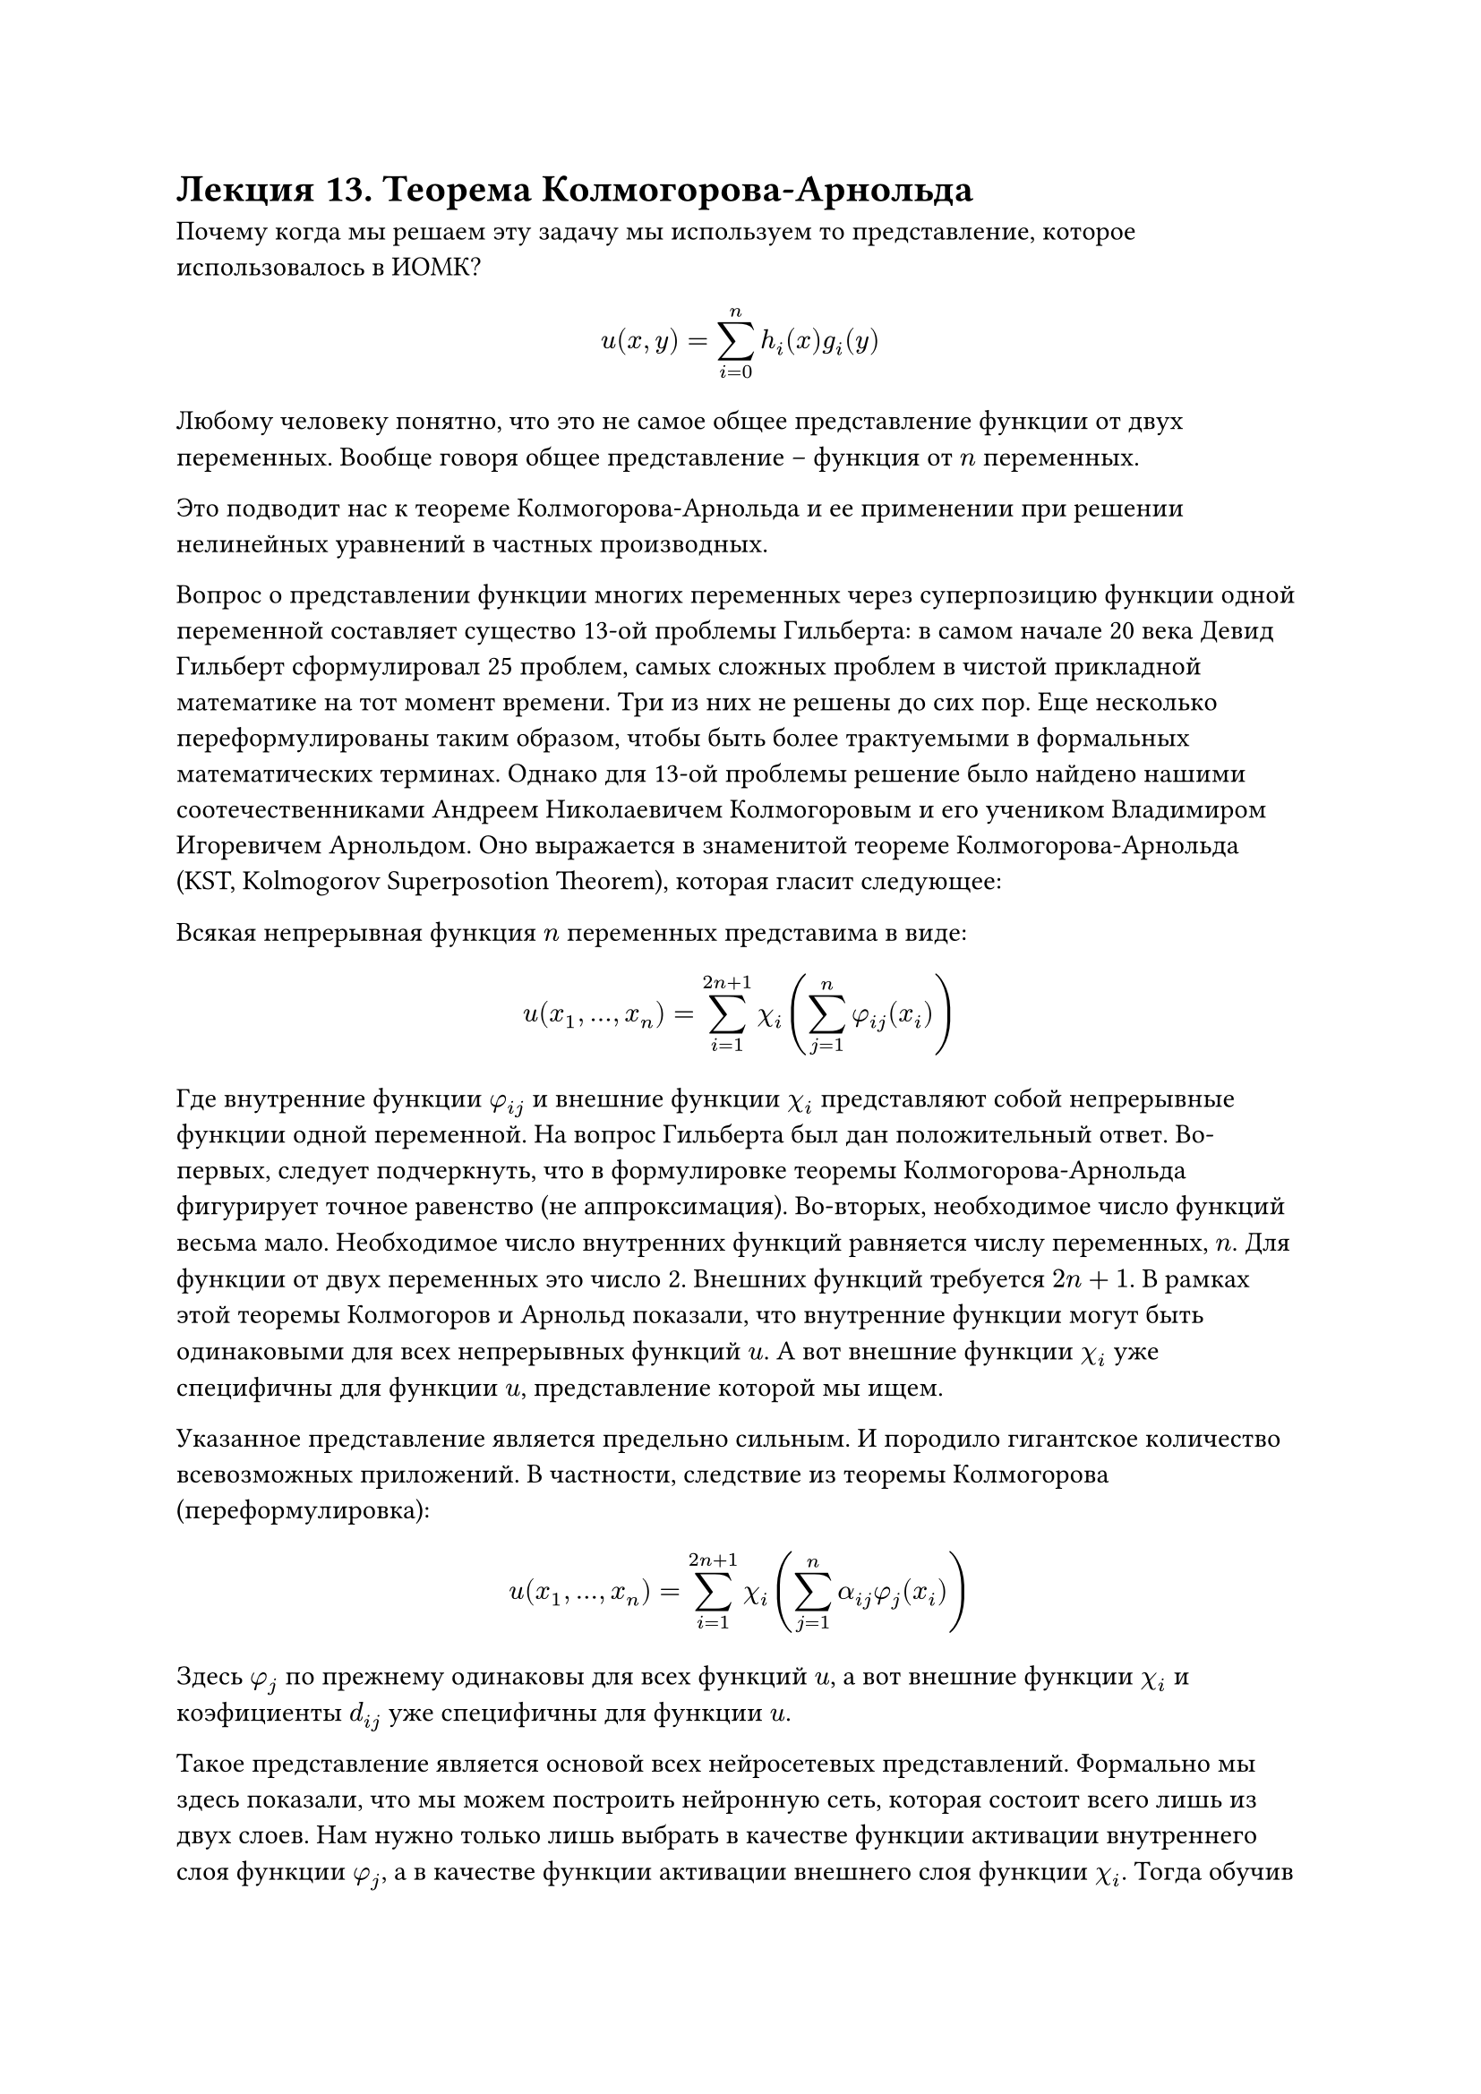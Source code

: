 = Лекция 13. Теорема Колмогорова-Арнольда

Почему когда мы решаем эту задачу мы используем то представление, которое использовалось в ИОМК? 

$ u(x,y) = sum^n_(i = 0) h_i (x) g_i (y) $

Любому человеку понятно, что это не самое общее представление функции от двух переменных. Вообще говоря общее представление -- функция от $n$ переменных.

Это подводит нас к теореме Колмогорова-Арнольда и ее применении при решении нелинейных уравнений в частных производных. 

Вопрос о представлении функции многих переменных через суперпозицию функции одной переменной составляет существо 13-ой проблемы Гильберта: в самом начале 20 века Девид Гильберт сформулировал 25 проблем, самых сложных проблем в чистой прикладной математике на тот момент времени. Три из них не решены до сих пор. Еще несколько переформулированы таким образом, чтобы быть более трактуемыми в формальных математических терминах. Однако для 13-ой проблемы решение было найдено нашими соотечественниками Андреем Николаевичем Колмогоровым и его учеником Владимиром Игоревичем Арнольдом. Оно выражается в знаменитой теореме Колмогорова-Арнольда (KST, Kolmogorov Superposotion Theorem), которая гласит следующее:

Всякая непрерывная функция $n$ переменных представима в виде:

$ u(x_1, dots, x_n) = sum_(i = 1)^(2n + 1) chi_i (sum_(j = 1)^n phi_(i j)(x_i)) $

Где внутренние функции $phi_(i j)$ и внешние функции $chi_i$ представляют собой непрерывные функции одной переменной. На вопрос Гильберта был дан положительный ответ. Во-первых, следует подчеркнуть, что в формулировке теоремы Колмогорова-Арнольда фигурирует точное равенство (не аппроксимация). Во-вторых, необходимое число функций весьма мало. Необходимое число внутренних функций равняется числу переменных, $n$. Для функции от двух переменных это число 2. Внешних функций требуется $2n + 1$. В рамках этой теоремы Колмогоров и Арнольд показали, что внутренние функции могут быть одинаковыми для всех непрерывных функций $u$. А вот внешние функции $chi_i$ уже специфичны для функции $u$, представление которой мы ищем. 

Указанное представление является предельно сильным. И породило гигантское количество всевозможных приложений. В частности, следствие из теоремы Колмогорова (переформулировка):

$ u(x_1, dots, x_n) = sum_(i = 1)^(2n + 1) chi_i (sum_(j = 1)^n alpha_(i j) phi_(j)(x_i)) $

Здесь $phi_j$ по прежнему одинаковы для всех функций $u$, а вот внешние функции $chi_i$ и коэфициенты $d_(i j)$ уже специфичны для функции $u$. 

Такое представление является основой всех нейросетевых представлений. Формально мы здесь показали, что мы можем построить нейронную сеть, которая состоит всего лишь из двух слоев. Нам нужно только лишь выбрать в качестве функции активации внутреннего слоя функции $phi_j$, а в качестве функции активации внешнего слоя функции $chi_i$. Тогда обучив нейронную сеть таким образом, чтобы веса, ведущие от первого слоя ко второму были в точности равны этим Колмогоровским коэфициентам $alpha_(i j)$.

Соответствующие утверждение появилось на заре нейронных сетей, носит название теоремы Hech-Nielsen, сейчас это тренд в нейронных сетях, им активно занимаются. Называются KAN сети, Kolmogorov-Arnold's Networks.
//Забыли о теореме Хеч-Нилсон на 30 лет, сейчас стала трендом.

Возвращаясь от нейронных сетей к теореме Колмогорова-Арнольда, практическое применение сдерживалось двумя обстоятельствами:

+ В оригинальном доказательстве Колмогорова существование как внутренних так и внешних функций просто доказывалось, но мы не имели представления о том, как их реально строить. Но это только половина беды. 

+ Внутренние и внешние функции представляли собой специфический математический объект. Они были всюду непрерывны, но нигде не дифференцируемы. В математике такого рода функции носят названия Чертовых Лестниц, devil's staircase. 

Первая проблема была решена уже в 60-х годах прошлого века. Советско-американский математик David Scprecher построил алгоритм построения внутренних функций в явном виде. 
//Позже Knoppen нашел ошибку.

Однако гораздо более сильным результатом в этом направлении были результаты шведского математика Хедберга, который показал, что представление Колмогорова-Арнольда имеет место не только для тех конкретных функций, которые доказал Колмогоров, но для весьма большого числа функций из пространства $C[0, 1]$. 

Те функции, для которых это верно, они "плотны" в множестве всех непрерывных функций. С практической точки зрения это значит, что если вы берете функцию $phi$, то если вам удастся найти функцию $chi$, то вы получаете точное Колмогоровское приближение. Утверждение носит название теоремы Каханне. 

Второй вопрос представлялся существенно более болезненным. Примерно в одно время с Колмогоровым было показано, что если мы потребуем от функции не только непрерывность, но еще и аналитичность (сильная гладкость), то утверждение Колмогорова-Арнольда неверно. Возникает естественный вопрос: имеет ли это практическое применение?

//Если ряд тейлора сходится к самой функции, то она аналитична

Для наших целей, а именно для построения полной бифуркационной картины этот спор не важен по одной причине: если мы рассмотрим множество всех функций $chi_i$, которые фигурируют в представлениях и рассмотрим те функции $chi_i$, которые не просто фигурируют в представлении функции $u$, но фигурируют в представлении тех функций, которые являются решениями наших уравнений в частных производных, то поскольку функция $u$ дифференцируема, то дифференцируемыми являются все функции $chi_i, phi_j$. 

С другой стороны по алгоритму Шпрехера и по базовой идее Колмогорова-Арнольда внутренние функции представляют собой предел некоторого итерационного процесса. На каждом шаге этого итерационного процесса мы знаем значения этих функций в конечном числе точек, а потом мы можем считать их гладкими в той степени, в которой нам захочется. Посколько мы являемся прикладными математиками, то мы в общем-то всегда имеем дело с функциями из численных методов, соответственно, с функциями известными в конечном числе точек. С формальной точки зрения здесь нет никакого противоречия. Однако с точки зрения вычислительной математики это может приводить к весьма неприятным последствиям, ведь численно удерживаться на этом подмногообразии функций нам не удастся, мы все время соскакиваем и оказываемся с численной точке зрения в заборах, wild functions, что затрудняет численный счет. Некие результаты в этой области были получены. 

Нам понадобится еще одно следствие из теоремы Колмогорова-Арнольда о суперпозиции. Уже в 21-ом столетии Rauf Doss доказал очевидное следствие: 

$ u(x_1, dots, x_n) = sum_(i = 1)^(2n + 1) chi_i (product_(j = 1)^n phi_j (x_j)) $

В этой ситуации мы получаем произведение. Из этого утверждения получаются два следствия, рассмотрим их в терминах функции от двух переменных (для упрощения)

$ u(x,y) = sum_(i = 1)^5 chi_i (phi_1 (x) dot phi_2 (y)) $

1) Давайте разложим эту функцию в ряд Тейлора в окрестности нуля (можем и в окрестности любой заданной функции, но сделаем в окрестности нуля, так как для любой сложной системы существует решение близкое к нулю, в физике это, например, термодинамическая ветвь)

$ approx sum_(i = 1)^5 chi_i (0) + sum_(i = 1)^5 chi'_i (0) dot phi_1(x) dot phi_2 (y) $

Получаем метод Кантаровича. Чем больше слагаемых удержите, тем точнее будет аппроксимация. Ничего нам не мешает обобщить Итерационный Обобщенный метод Кантаровича. Не будем ничего расскладывать в ряд Тейлора. Будем работать с изначальной, точной, формулировкой. Но тогда мы имеем суперпозицию функций от одной переменной, просто они более сложные. 

$ u(x,y) = sum_(i = 1)^5 chi_i (z) (phi_1 (x) dot phi_2 (y)) $

$chi_i (z)$ являются функциями одной переменной. Если мы применим логику ИОМК и будем отыскивать в рамках аналогичного итерационного процесса и $phi_1 (x)$ и $phi_2 (y)$ и $chi_i$, то мы получим на каждой итерации такого процесса разрешающие соотношения для вышеуказанных функций одной переменной, причем эти разрешающие соотношения будут представлять собой краевые задачи для ОДУ, которые мы знаем как решать. 

_Замечание_. Самое важное, что следует подчеркнуть: в независимости от того какую формулировку теоремы Колмогорова-Арнольда мы выберем и какой метод, аналогичный ИОМК мы не построим, мы все равно получаем какое-то последовательное применение метода Ньютона для решения каких-то краевых задач для ОДУ.

Соответственно, вся теория фиксации точки бифуркаций, определение их типа, отыскание исходящих из них ветвей решения, соотнесение с теорией катастроф, построение полной бифуркационной картины получается естественным образом. Для одномерного случая мы это просто знаем. А в случае многих переменных через различные формулировки теоремы Колмогорова-Арнольда все сводится к функциям от одной переменной. 

Таким образом мы достигли решения нашей базовой задачи, а именно решения задачи построения полной бифуркационной картины для нелинейных уравнений в частных производных, данной постановки задачи. Именно к этому классу математических объектов относится задача машинного обучения. Соответствующие разделы машинного обучения являются некой численной аппрокисмацией соответствующего непрерывного случая.

_Замечание_. Мы говорим о вариационных постановках. Проблeма заключается в том, что, зачастую, в дифференциальных постановках задач машинного обучения встречаются производные нечетных порядков. 

$ (partial P)/(partial t) (x,t) $

Мы не можем ничего проварьировать, для решения такой постановки. Решение было найдено тремя немецкими математиками Jordon, Kinderlehrer, Olto, JKO. Идея заключалась в достаточно простой вещи: на том месте, функциональная вариация которого должна давать нам производную, должен стоять объект, который при вариации дает аппроксимацию данной производной. Разностная аппроксимация. 

$ (u(x,t)-u(x, t - Delta t))^2/(2h) $

При этом формально мы считаем что при движении по времени, координате $t$, мы имеем наши вариационные постановки, определенные на малых, конечных промежутках времени длины $Delta t$. Тогда приступая к поиску функции на промежутке $(t, t + Delta t)$, мы уже знаем функцию $u(x, t + Delta t)$, она не подлежит варьированию на этом промежутке. Тогда  вариация такого выражения даст нам $ (u(x,t) - u(x, t - Delta t))/h $

Что близко к производной $(partial u)/(partial t).$ Погрешность такого приближения: $O(Delta t)$. Делая его малым, мы получаем вариационную постановку, к которой можно применять ИОМК. Это та идея, которую предложили JKO. 

Не обязательно рабски следовать их идее. Мы можем ввести соответствующее слагаемое функционалом, формально, и просто его варьировать. Тогда в результате вариации мы получим, соотвестсвенно, не ОДУ, но так называемые дифференциальные уравнения с задержкой. Это класс дифференциальных уравнений, в которых кроме самой функции и ее производных так же фигурируют функции, зависящие не от времени $t,$ а от времени $t - a,$ где $a-$ фиксированная константа.

Если мы говорим о сильном искусственном интеллекте, то мы говорим о умении перехода между состояниями системы. Сильный искусственный интеллект -- способность управлять переходами между состояниями системами.

Эти переходы с математической точки зрения дают нам теорию биффуркаций для нелинейных ОДУ, выраженных вариационной постановкой (и не только). 

Применение ИОМК позволяет нам строить бифуркационные картины и заниматься решением как прямых, так и обратных задач и задач управления. 
